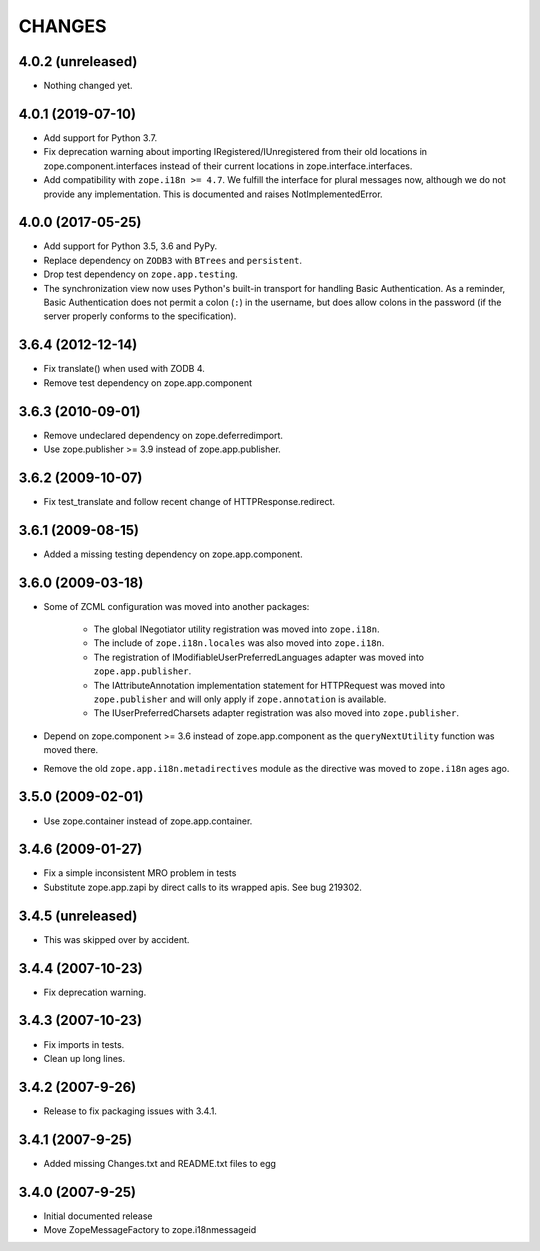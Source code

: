 =======
CHANGES
=======

4.0.2 (unreleased)
------------------

- Nothing changed yet.


4.0.1 (2019-07-10)
------------------

- Add support for Python 3.7.

- Fix deprecation warning about importing IRegistered/IUnregistered from
  their old locations in zope.component.interfaces instead of their current
  locations in zope.interface.interfaces.

- Add compatibility with ``zope.i18n >= 4.7``. We fulfill the interface for
  plural messages now, although we do not provide any implementation. This is
  documented and raises NotImplementedError.


4.0.0 (2017-05-25)
------------------

- Add support for Python 3.5, 3.6 and PyPy.

- Replace dependency on ``ZODB3`` with ``BTrees`` and ``persistent``.

- Drop test dependency on ``zope.app.testing``.

- The synchronization view now uses Python's built-in transport for
  handling Basic Authentication. As a reminder, Basic Authentication
  does not permit a colon (``:``) in the username, but does allow colons
  in the password (if the server properly conforms to the specification).

3.6.4 (2012-12-14)
------------------

- Fix translate() when used with ZODB 4.
- Remove test dependency on zope.app.component

3.6.3 (2010-09-01)
------------------

- Remove undeclared dependency on zope.deferredimport.
- Use zope.publisher >= 3.9 instead of zope.app.publisher.

3.6.2 (2009-10-07)
------------------

- Fix test_translate and follow recent change of HTTPResponse.redirect.

3.6.1 (2009-08-15)
------------------

- Added a missing testing dependency on zope.app.component.

3.6.0 (2009-03-18)
------------------

- Some of ZCML configuration was moved into another packages:

   * The global INegotiator utility registration was moved into ``zope.i18n``.
   * The include of ``zope.i18n.locales`` was also moved into ``zope.i18n``.
   * The registration of IModifiableUserPreferredLanguages adapter was moved
     into ``zope.app.publisher``.
   * The IAttributeAnnotation implementation statement for HTTPRequest was moved
     into ``zope.publisher`` and will only apply if ``zope.annotation`` is
     available.
   * The IUserPreferredCharsets adapter registration was also moved into
     ``zope.publisher``.

- Depend on zope.component >= 3.6 instead of zope.app.component as the
  ``queryNextUtility`` function was moved there.

- Remove the old ``zope.app.i18n.metadirectives`` module as the directive was
  moved to ``zope.i18n`` ages ago.

3.5.0 (2009-02-01)
------------------

- Use zope.container instead of zope.app.container.

3.4.6 (2009-01-27)
------------------

- Fix a simple inconsistent MRO problem in tests

- Substitute zope.app.zapi by direct calls to its wrapped apis. See bug
  219302.

3.4.5 (unreleased)
------------------

- This was skipped over by accident.

3.4.4 (2007-10-23)
------------------

- Fix deprecation warning.

3.4.3 (2007-10-23)
------------------

- Fix imports in tests.

- Clean up long lines.

3.4.2 (2007-9-26)
-----------------

- Release to fix packaging issues with 3.4.1.

3.4.1 (2007-9-25)
-----------------

- Added missing Changes.txt and README.txt files to egg

3.4.0 (2007-9-25)
-----------------

- Initial documented release

- Move ZopeMessageFactory to zope.i18nmessageid
